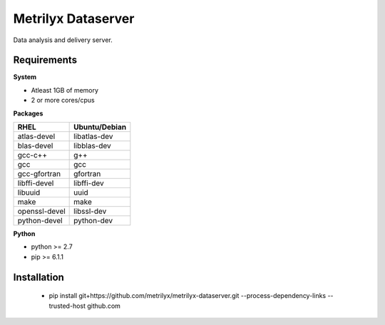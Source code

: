 ===================
Metrilyx Dataserver
===================
Data analysis and delivery server. 


Requirements
------------

**System**

- Atleast 1GB of memory
- 2 or more cores/cpus

**Packages**

+---------------+---------------+
| RHEL          | Ubuntu/Debian |
+===============+===============+
| atlas-devel   | libatlas-dev  |
+---------------+---------------+
| blas-devel    | libblas-dev   |
+---------------+---------------+
| gcc-c++       | g++           |
+---------------+---------------+
| gcc           | gcc           |
+---------------+---------------+
| gcc-gfortran  | gfortran      |
+---------------+---------------+
| libffi-devel  | libffi-dev    |
+---------------+---------------+
| libuuid       | uuid          |
+---------------+---------------+
| make          | make          |
+---------------+---------------+
| openssl-devel | libssl-dev    |
+---------------+---------------+
| python-devel  | python-dev    |
+---------------+---------------+


**Python**

* python >= 2.7
* pip >= 6.1.1



Installation
------------

    * pip install git+https://github.com/metrilyx/metrilyx-dataserver.git --process-dependency-links --trusted-host github.com
